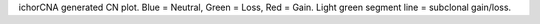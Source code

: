 ichorCNA generated CN plot. Blue = Neutral, Green = Loss, Red = Gain.  Light green segment line = subclonal gain/loss.
